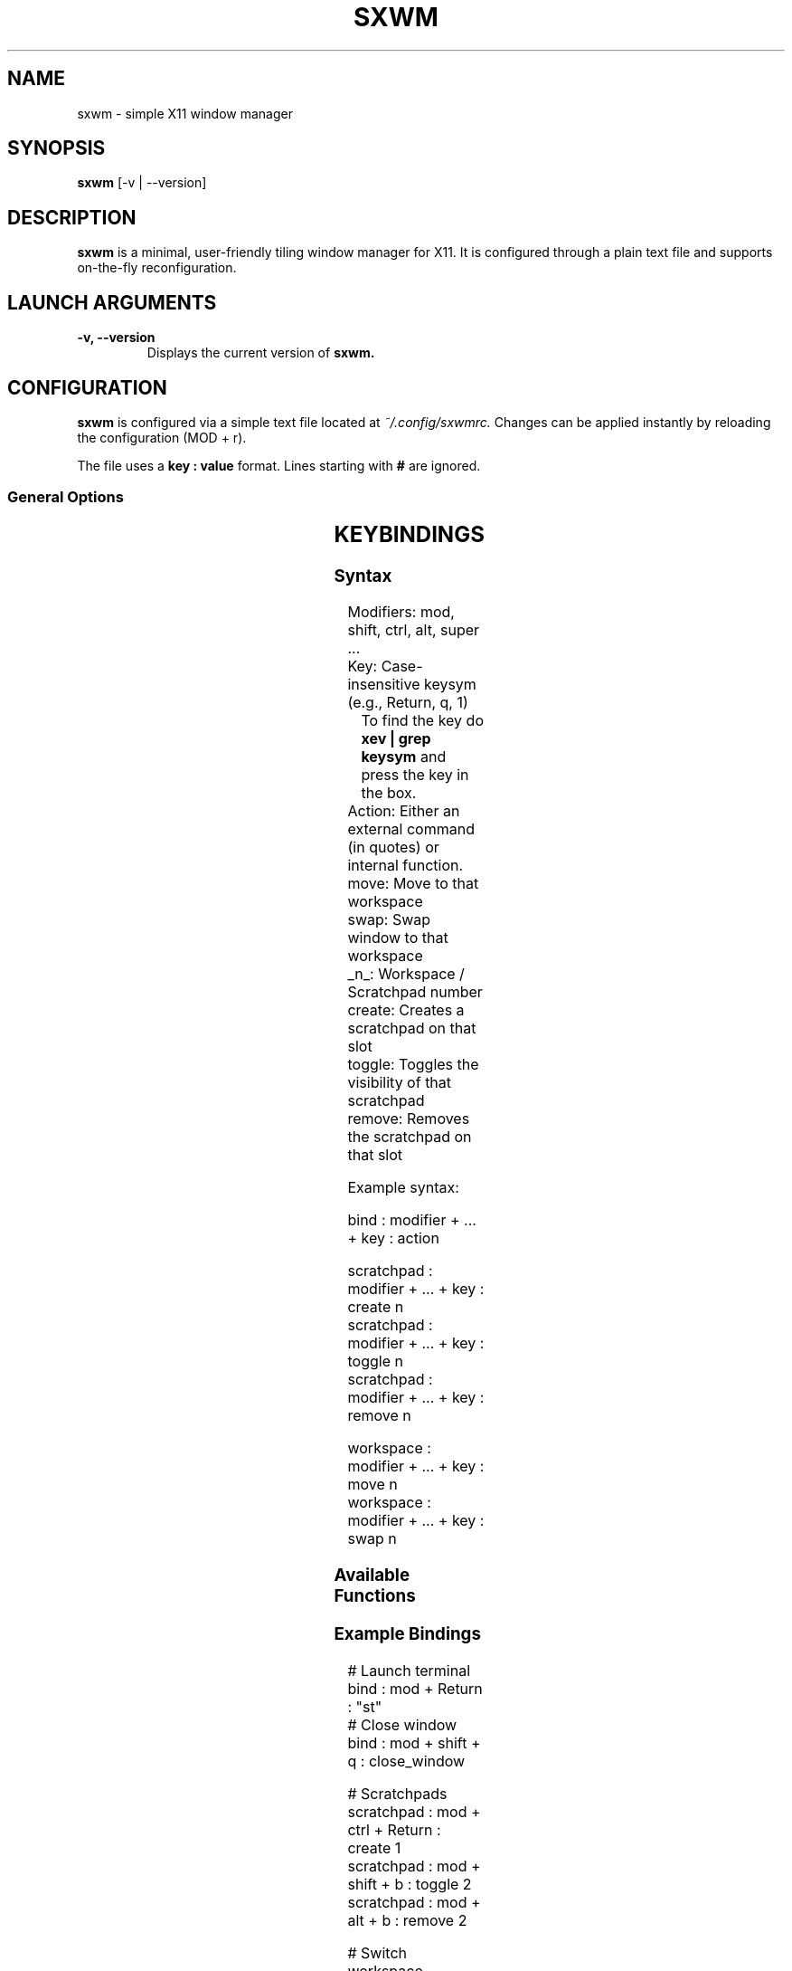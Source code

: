 .TH SXWM 1 "October 2025" "sxwm" "User Commands"
.SH NAME
sxwm \- simple X11 window manager
.SH SYNOPSIS
.B sxwm
[\-v | \-\-version]
.SH DESCRIPTION
.B sxwm
is a minimal, user-friendly tiling window manager for X11.
It is configured through a plain text file and supports on-the-fly reconfiguration.

.SH LAUNCH ARGUMENTS
.TP
.B \-v, \-\-version
Displays the current version of
.B sxwm.

.SH CONFIGURATION
.B sxwm
is configured via a simple text file located at
.I ~/.config/sxwmrc.
Changes can be applied instantly by reloading the configuration (MOD + r).

The file uses a
.B key : value
format. Lines starting with
.B #
are ignored.

.SS General Options
.TS
allbox;
c c c c
l l l l.
Option	Type	Default	Description
_
mod_key	String	super	Sets the primary modifier key (alt, super, ctrl).
gaps	Integer	10	Pixels between windows and screen edges.
border_width	Integer	1	Thickness of window borders in pixels.
focused_border_colour	Hex	#c0cbff	Border color for the currently focused window.
unfocused_border_colour	Hex	#555555	Border color for unfocused windows.
swap_border_colour	Hex	#fff4c0	Border color when selecting a window to swap (MOD+Shift+Drag).
master_width	Integer	60	Percentage of the screen width for the master window.
motion_throttle	Integer	60	Target FPS for mouse drag actions.
resize_master_amount	Integer	1	Percent to increase/decrease master width.
resize_stack_amount	Integer	20	How many pixels to increase/decrease stack windows by.
snap_distance	Integer	5	Distance (px) before a floating window snaps to edge.
move_window_amount	Integer	10	Number of pixels to move the window with keyboard.
resize_window_amount	Integer	10	Number of pixels to resize the window with keyboard.
start_fullscreen	String	"st"	Starts specified windows that should start fullscreened. Enclosed in quotes and comma-seperated.
new_win_focus	Bool	true	Whether openening new windows should also set focus to them or keep on current window.
warp_cursor	Bool	true	Warp the cursor to the middle of newly focused windows.
floating_on_top	Bool	true	Whether floating windows should always draw over tiled ones
floating_on_top	Bool	true	Whether floating windows should always draw over tiled ones
new_win_master	Bool	false	New windows will open as master window.
should_float	String	"st"	Always-float rule. Multiple entries should be comma-seperated. Optionally, entries can be enclosed in quotes.
exec	String	Nothing	Command to run on startup (e.g., sxbar, picom, "autostart", etc.).
can_swallow	String	st	Windows that can swallow.
can_be_swallowed	String	mpv	Windows that can be swallowed.
.TE

.SH KEYBINDINGS
.SS Syntax
Modifiers: mod, shift, ctrl, alt, super ...
.br
Key: Case-insensitive keysym (e.g., Return, q, 1)
.RS
To find the key do
.B xev | grep "keysym"
and press the key in the box.
.RE
Action: Either an external command (in quotes) or internal function.
.br
move: Move to that workspace
.br
swap: Swap window to that workspace
.br
_n_: Workspace / Scratchpad number
.br
create: Creates a scratchpad on that slot
.br
toggle: Toggles the visibility of that scratchpad
.br
remove: Removes the scratchpad on that slot

.PP
Example syntax:
.PP
.EX
bind : modifier + ... + key : action
.EE
.PP
.EX
scratchpad : modifier + ... + key : create n
scratchpad : modifier + ... + key : toggle n
scratchpad : modifier + ... + key : remove n
.EE
.PP
.EX
workspace : modifier + ... + key : move n
workspace : modifier + ... + key : swap n
.EE

.SS Available Functions
.TS
allbox;
c c
l l.
Function Name	Description
_
centre_window	Centre the focused window.
close_window	Closes the focused window.
decrease_gaps	Shrinks gaps.
focus_next	Moves focus forward in the stack.
focus_prev	Moves focus backward in the stack.
focus_next_mon	Switches focus to the next monitor.
focus_prev_mon	Switches focus to the previous monitor.
fullscreen	Fullscreen the focused window.
global_floating	Toggles floating state for all windows.
increase_gaps	Expands gaps.
master_next	Moves focused window down in master/stack order.
master_prev	Moves focused window up in master/stack order.
master_increase	Expands master width.
master_decrease	Shrinks master width.
move_next_mon	Moves the focused window to the next monitor.
move_prev_mon	Moves the focused window to the previous monitor.
move_win_up	Moves the focused window up (keyboard).
move_win_down	Moves the focused window down (keyboard).
move_win_left	Moves the focused window left (keyboard).
move_win_right	Moves the focused window right (keyboard).
quit	Exits sxwm.
reload_config	Reloads config.
resize_win_up	Resizes the focused window up (keyboard).
resize_win_down	Resizes the focused window down (keyboard).
resize_win_left	Resizes the focused window left (keyboard).
resize_win_right	Resizes the focused window right (keyboard).
stack_increase	Increase the height of the focused stack window.
stack_decrease	Decrease the height of the focused stack window.
switch_previous_workspace	Switch to the previous workspace.
toggle_floating	Toggles floating state of current window.
toggle_monocle	Toggles monocle layout.
.TE

.SS Example Bindings
.EX
# Launch terminal
bind : mod + Return : "st"
# Close window
bind : mod + shift + q : close_window

# Scratchpads
scratchpad : mod + ctrl + Return : create 1
scratchpad : mod + shift + b : toggle 2
scratchpad : mod + alt + b : remove 2

# Switch workspace
workspace : mod + 3 : move 3
# Move window to workspace
workspace : mod + shift + 5 : swap 5
.EE

.SH DEFAULT KEYBINDINGS
In
.I default_sxwmrc
file.
